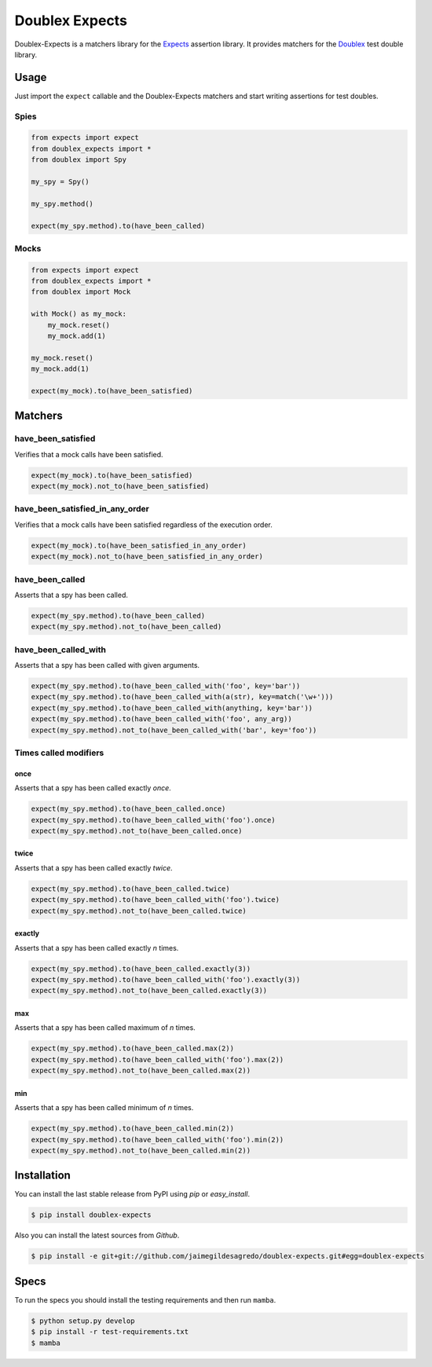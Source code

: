 ===============
Doublex Expects
===============

.. image:: https://img.shields.io/pypi/v/doublex-expects.svg
    :target: https://pypi.python.org/pypi/doublex-expects
    :alt: Latest version

.. image:: https://img.shields.io/badge/Licence-Apache2-brightgreen.svg
    :target: https://www.tldrlegal.com/l/apache2
    :alt: License

.. image:: https://img.shields.io/pypi/dm/doublex-expects.svg
    :target: https://pypi.python.org/pypi/doublex-expects
    :alt: Number of PyPI downloads

.. image:: https://secure.travis-ci.org/jaimegildesagredo/doublex-expects.svg?branch=master
    :target: http://travis-ci.org/jaimegildesagredo/doublex-expects

Doublex-Expects is a matchers library for the `Expects <https://github.com/jaimegildesagredo/expects>`_ assertion library. It provides matchers for the `Doublex <https://pypi.python.org/pypi/doublex>`_ test double library.

Usage
=====

Just import the ``expect`` callable and the Doublex-Expects matchers and start writing assertions for test doubles.

Spies
-----

.. code-block:: python

    from expects import expect
    from doublex_expects import *
    from doublex import Spy

    my_spy = Spy()

    my_spy.method()

    expect(my_spy.method).to(have_been_called)

Mocks
-----

.. code-block:: python

    from expects import expect
    from doublex_expects import *
    from doublex import Mock

    with Mock() as my_mock:
        my_mock.reset()
        my_mock.add(1)

    my_mock.reset()
    my_mock.add(1)

    expect(my_mock).to(have_been_satisfied)

Matchers
========

have_been_satisfied
-------------------

Verifies that a mock calls have been satisfied.

.. code-block:: python

    expect(my_mock).to(have_been_satisfied)
    expect(my_mock).not_to(have_been_satisfied)

have_been_satisfied_in_any_order
--------------------------------

Verifies that a mock calls have been satisfied regardless of the execution order.

.. code-block:: python

    expect(my_mock).to(have_been_satisfied_in_any_order)
    expect(my_mock).not_to(have_been_satisfied_in_any_order)

have_been_called
----------------

Asserts that a spy has been called.

.. code-block:: python

    expect(my_spy.method).to(have_been_called)
    expect(my_spy.method).not_to(have_been_called)

have_been_called_with
---------------------

Asserts that a spy has been called with given arguments.

.. code-block:: python

    expect(my_spy.method).to(have_been_called_with('foo', key='bar'))
    expect(my_spy.method).to(have_been_called_with(a(str), key=match('\w+')))
    expect(my_spy.method).to(have_been_called_with(anything, key='bar'))
    expect(my_spy.method).to(have_been_called_with('foo', any_arg))
    expect(my_spy.method).not_to(have_been_called_with('bar', key='foo'))

Times called modifiers
----------------------

once
^^^^

Asserts that a spy has been called exactly *once*.

.. code-block:: python

    expect(my_spy.method).to(have_been_called.once)
    expect(my_spy.method).to(have_been_called_with('foo').once)
    expect(my_spy.method).not_to(have_been_called.once)

twice
^^^^^

Asserts that a spy has been called exactly *twice*.

.. code-block:: python

    expect(my_spy.method).to(have_been_called.twice)
    expect(my_spy.method).to(have_been_called_with('foo').twice)
    expect(my_spy.method).not_to(have_been_called.twice)

exactly
^^^^^^^

Asserts that a spy has been called exactly *n* times.

.. code-block:: python

    expect(my_spy.method).to(have_been_called.exactly(3))
    expect(my_spy.method).to(have_been_called_with('foo').exactly(3))
    expect(my_spy.method).not_to(have_been_called.exactly(3))

max
^^^

Asserts that a spy has been called maximum of *n* times.

.. code-block:: python

    expect(my_spy.method).to(have_been_called.max(2))
    expect(my_spy.method).to(have_been_called_with('foo').max(2))
    expect(my_spy.method).not_to(have_been_called.max(2))

min
^^^

Asserts that a spy has been called minimum of *n* times.

.. code-block:: python

    expect(my_spy.method).to(have_been_called.min(2))
    expect(my_spy.method).to(have_been_called_with('foo').min(2))
    expect(my_spy.method).not_to(have_been_called.min(2))
    
Installation
============

You can install the last stable release from PyPI using *pip* or *easy_install*.

.. code-block:: bash

    $ pip install doublex-expects

Also you can install the latest sources from *Github*.

.. code-block:: bash

     $ pip install -e git+git://github.com/jaimegildesagredo/doublex-expects.git#egg=doublex-expects

Specs
=====

To run the specs you should install the testing requirements and then run ``mamba``.

.. code-block:: bash

    $ python setup.py develop
    $ pip install -r test-requirements.txt
    $ mamba
